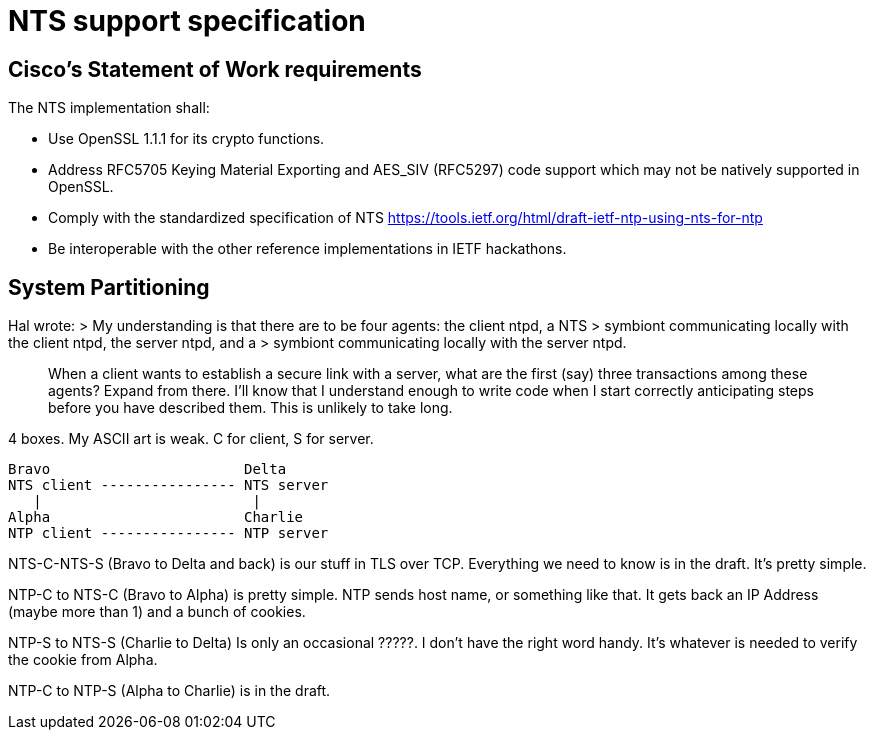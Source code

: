 = NTS support specification =

== Cisco's Statement of Work requirements ==

The NTS implementation shall:

* Use OpenSSL 1.1.1 for its crypto functions.

* Address RFC5705 Keying Material Exporting and AES_SIV (RFC5297) code
  support which may not be natively supported in OpenSSL.

* Comply with the standardized specification of NTS
  https://tools.ietf.org/html/draft-ietf-ntp-using-nts-for-ntp

* Be interoperable with the other reference implementations in IETF hackathons.

== System Partitioning ==

Hal wrote:
> My understanding is that there are to be four agents: the client ntpd, a NTS
> symbiont communicating locally with the client ntpd, the server ntpd, and a
> symbiont communicating locally with the server ntpd.

> When a client wants to establish a secure link with a server, what are the
> first (say) three transactions among these agents?  Expand from there. I'll
> know that I understand enough to write code when I start correctly
> anticipating steps before you have described them.  This is unlikely to take
> long.

4 boxes.  My ASCII art is weak.  C for client, S for server.

   Bravo                       Delta
   NTS client ---------------- NTS server
      |                         |
   Alpha                       Charlie
   NTP client ---------------- NTP server

NTS-C-NTS-S (Bravo to Delta and back) is our stuff in TLS over TCP.
Everything we need to know is in the draft.  It's pretty simple.

NTP-C to NTS-C (Bravo to Alpha) is pretty simple.  NTP sends host
name, or something like that.  It gets back an IP Address (maybe more
than 1) and a bunch of cookies.

NTP-S to NTS-S (Charlie to Delta) Is only an occasional ?????.  I
don't have the right word handy.  It's whatever is needed to verify
the cookie from Alpha.

NTP-C to NTP-S (Alpha to Charlie) is in the draft.

